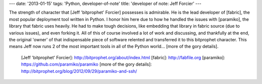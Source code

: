 ---
date: '2013-01-15'
tags: 'Python, developer-of-note'
title: 'developer of note: Jeff Forcier'
---

The strength of character that [Jeff \'bitprophet\' Forcier] possesses
is admirable. He is the lead developer of [fabric], the most popular
deployment tool written in Python. I honor him here due to how he
handled the issues with [paramiko], the library that fabric uses
heavily. He had to make tough decisions, like embedding that library in
fabric source (due to various issues), and even forking it. All of this
of course involved a lot of work and discussing, and thankfully at the
end, the original \'owner\' of that indispensable piece of software
relented and transferred it to this bitprophet character. This means
Jeff now runs 2 of the most important tools in all of the Python
world\... [more of the gory details].

  [Jeff \'bitprophet\' Forcier]: http://bitprophet.org/about/index.html
  [fabric]: http://fabfile.org
  [paramiko]: https://github.com/paramiko/paramiko
  [more of the gory details]: http://bitprophet.org/blog/2012/09/29/paramiko-and-ssh/
